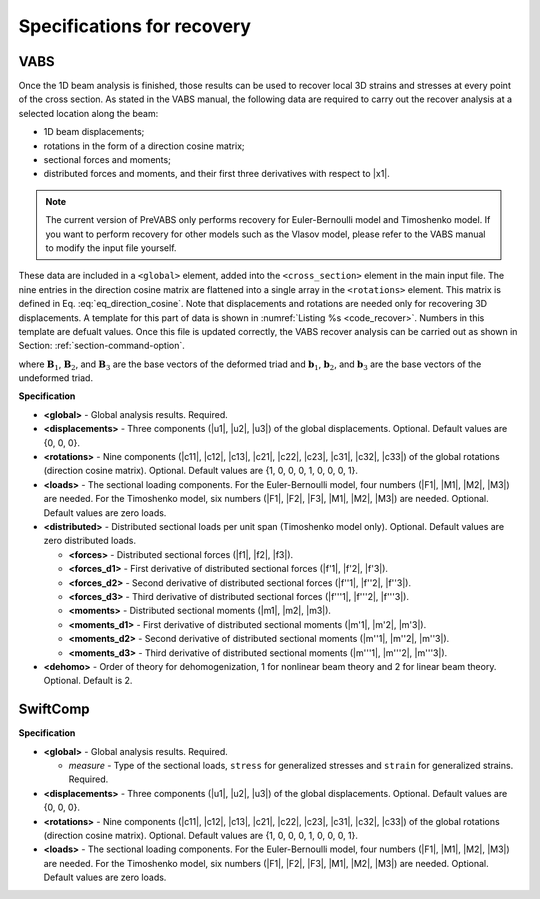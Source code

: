 .. _section-recover:

Specifications for recovery
===========================

VABS
----

Once the 1D beam analysis is finished, those results can be used to
recover local 3D strains and stresses at every point of the cross section.
As stated in the VABS manual, the following data are required to carry
out the recover analysis at a selected location along the beam:

- 1D beam displacements;
- rotations in the form of a direction cosine matrix;
- sectional forces and moments;
- distributed forces and moments, and their first three derivatives with
  respect to |x1|.

.. note:: The current version of PreVABS only performs recovery for
  Euler-Bernoulli model and Timoshenko model. If you want to perform
  recovery for other models such as the Vlasov model, please refer to
  the VABS manual to modify the input file yourself.

These data are included in a ``<global>`` element, added into the
``<cross_section>`` element in the main input file. The nine entries
in the direction cosine matrix are flattened into a single array in the
``<rotations>`` element. This matrix is defined in
Eq. :eq:`eq_direction_cosine`. Note that displacements and rotations
are needed only for recovering 3D displacements. A template for this
part of data is shown in :numref:`Listing %s <code_recover>`. Numbers
in this template are defualt values. Once this file is updated correctly,
the VABS recover analysis can be carried out as shown in Section:
:ref:`section-command-option`.

.. math::
  :label: eq_direction_cosine

  \mathbf{B}_i = C_{i1} \mathbf{b}_1 + C_{i2} \mathbf{b}_2 + C_{i3} \mathbf{b}_3 \quad \text{with} \quad i = 1, 2, 3

where :math:`\mathbf{B}_1`, :math:`\mathbf{B}_2`, and :math:`\mathbf{B}_3`
are the base vectors of the deformed triad and :math:`\mathbf{b}_1`,
:math:`\mathbf{b}_2`, and :math:`\mathbf{b}_3` are the base vectors of
the undeformed triad.

.. code-block:: xml
  :linenos:
  :name: code_recover
  :caption: A template for the recover data in a *Cross section* file.

  <cross_section name="cs1">
    ...
    <dehomo> 1 </dehomo>
    <global>
      <displacements> 0 0 0 </displacements>
      <rotations> 1 0 0 0 1 0 0 0 1 </rotations>
      <loads> 0 0 0 0 0 0 </loads>
      <distributed>
        <forces> 0 0 0 </forces>
        <forces_d1> 0 0 0 </forces_d1>
        <forces_d2> 0 0 0 </forces_d2>
        <forces_d3> 0 0 0 </forces_d3>
        <moments> 0 0 0 </moments>
        <moments_d1> 0 0 0 </moments_d1>
        <moments_d2> 0 0 0 </moments_d2>
        <moments_d3> 0 0 0 </moments_d3>
      </distributed>
    </global>
  </cross_section>

**Specification**

- **<global>** - Global analysis results. Required.
- **<displacements>** - Three components (|u1|, |u2|, |u3|) of the global displacements. Optional. Default values are {0, 0, 0}.
- **<rotations>** - Nine components (|c11|, |c12|, |c13|, |c21|, |c22|, |c23|, |c31|, |c32|, |c33|) of the global rotations (direction cosine matrix). Optional. Default values are {1, 0, 0, 0, 1, 0, 0, 0, 1}.
- **<loads>** - The sectional loading components. For the Euler-Bernoulli model, four numbers (|F1|, |M1|, |M2|, |M3|) are needed. For the Timoshenko model, six numbers (|F1|, |F2|, |F3|, |M1|, |M2|, |M3|) are needed. Optional. Default values are zero loads.
- **<distributed>** - Distributed sectional loads per unit span (Timoshenko model only). Optional. Default values are zero distributed loads.

  - **<forces>** - Distributed sectional forces (|f1|, |f2|, |f3|).
  - **<forces_d1>** - First derivative of distributed sectional forces (|f'1|, |f'2|, |f'3|).
  - **<forces_d2>** - Second derivative of distributed sectional forces (|f''1|, |f''2|, |f''3|).
  - **<forces_d3>** - Third derivative of distributed sectional forces (|f'''1|, |f'''2|, |f'''3|).
  - **<moments>** - Distributed sectional moments (|m1|, |m2|, |m3|).
  - **<moments_d1>** - First derivative of distributed sectional moments (|m'1|, |m'2|, |m'3|).
  - **<moments_d2>** - Second derivative of distributed sectional moments (|m''1|, |m''2|, |m''3|).
  - **<moments_d3>** - Third derivative of distributed sectional moments (|m'''1|, |m'''2|, |m'''3|).

- **<dehomo>** - Order of theory for dehomogenization, 1 for nonlinear beam theory and 2 for linear beam theory. Optional. Default is 2.









SwiftComp
---------

.. code-block:: xml
  :linenos:
  :name: code_dehomo_sc
  :caption: Syntax for the dehomogenization inputs for SwiftComp.

  <global measure="stress">
    <displacements> 0 0 0 </displacements>
    <rotations> 1 0 0 0 1 0 0 0 1 </rotations>
    <loads> 0 0 0 0 0 0 </loads>
  </global>

**Specification**

- **<global>** - Global analysis results. Required.

  - *measure* - Type of the sectional loads, ``stress`` for generalized stresses and ``strain`` for generalized strains. Required.

- **<displacements>** - Three components (|u1|, |u2|, |u3|) of the global displacements. Optional. Default values are {0, 0, 0}.
- **<rotations>** - Nine components (|c11|, |c12|, |c13|, |c21|, |c22|, |c23|, |c31|, |c32|, |c33|) of the global rotations (direction cosine matrix). Optional. Default values are {1, 0, 0, 0, 1, 0, 0, 0, 1}.
- **<loads>** - The sectional loading components. For the Euler-Bernoulli model, four numbers (|F1|, |M1|, |M2|, |M3|) are needed. For the Timoshenko model, six numbers (|F1|, |F2|, |F3|, |M1|, |M2|, |M3|) are needed. Optional. Default values are zero loads.

